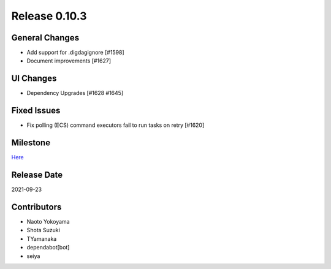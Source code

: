 Release 0.10.3
==============

General Changes
---------------
* Add support for .digdagignore [#1598]
* Document improvements [#1627]

UI Changes
----------
* Dependency Upgrades [#1628 #1645]

Fixed Issues
------------
* Fix polling (ECS) command executors fail to run tasks on retry [#1620]

Milestone
---------
`Here <https://github.com/treasure-data/digdag/milestone/26?closed=1>`_

Release Date
------------
2021-09-23

Contributors
------------
* Naoto Yokoyama
* Shota Suzuki
* TYamanaka
* dependabot[bot]
* seiya
